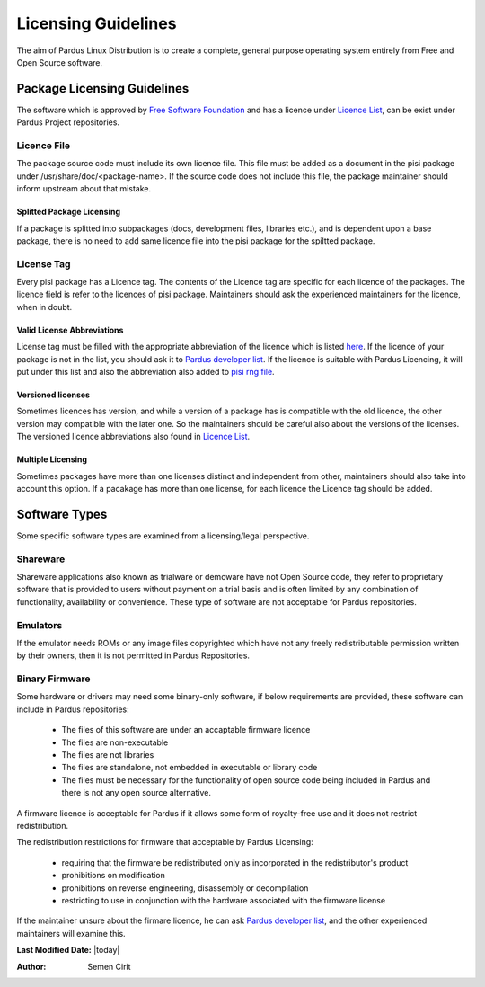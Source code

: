 .. _licensing-guidelines:

Licensing Guidelines
~~~~~~~~~~~~~~~~~~~~

The aim of Pardus Linux Distribution is to create a complete, general purpose operating system entirely from Free and Open Source software.

Package Licensing Guidelines
============================

The software which is approved by `Free Software Foundation <http://www.gnu.org/licenses/license-list.html>`_ and has a licence under `Licence List <http://svn.pardus.org.tr/uludag/trunk/doc/en/licenses/>`_, can be exist under Pardus Project repositories.

Licence File
------------

The package source code must include its own licence file. This file must be added as a document in the pisi package under /usr/share/doc/<package-name>. If the source code does not include this file, the package maintainer should inform upstream about that mistake.

Splitted Package Licensing
^^^^^^^^^^^^^^^^^^^^^^^^^^

If a package is splitted into subpackages (docs, development files, libraries etc.), and is dependent upon a base package, there is no need to add same licence file into the pisi package for the spiltted package.

License Tag
-----------

Every pisi package has a Licence tag. The contents of the Licence tag are specific for each licence of the packages. The licence field is refer to the licences of pisi package. Maintainers should ask the experienced maintainers for the licence, when in doubt.

Valid License Abbreviations
^^^^^^^^^^^^^^^^^^^^^^^^^^^

License tag must be filled with the appropriate abbreviation of the licence which is listed `here <http://svn.pardus.org.tr/uludag/trunk/doc/en/licenses/>`_. If the licence of your package is not in the list, you should ask it to `Pardus developer list <http://liste.pardus.org.tr/mailman/listinfo/pardus-devel>`_. If the licence is suitable with Pardus Licencing, it will put under this list and also the abbreviation also added to `pisi rng file`_.

Versioned licenses
^^^^^^^^^^^^^^^^^^

Sometimes licences has version, and while a version of a package has is compatible with the old licence, the other version may compatible with the later one. So the maintainers should be careful also about the versions of the licenses. The versioned licence abbreviations also found in `Licence List <http://svn.pardus.org.tr/uludag/trunk/doc/en/licenses/>`_.

Multiple Licensing
^^^^^^^^^^^^^^^^^^

Sometimes packages have more than one licenses distinct and independent from other, maintainers should also take into account this option. If a pacakage has more than one license, for each licence the Licence tag should be added.

Software Types
==============

Some specific software types are examined from a licensing/legal perspective.

Shareware
---------

Shareware applications also known as trialware or demoware have not Open Source code, they refer to proprietary software that is provided to users without payment on a trial basis and is often limited by any combination of functionality, availability  or convenience. These type of software are not acceptable for Pardus repositories.

Emulators
---------

If the emulator needs ROMs or any image files copyrighted which have not any freely redistributable permission written by their owners, then it is not permitted in Pardus Repositories.

Binary Firmware
---------------

Some hardware or drivers may need some binary-only software, if below requirements are provided, these software can include in Pardus repositories:

    * The files of this software are under an accaptable firmware licence
    * The files are non-executable
    * The files are not libraries
    * The files are standalone, not embedded in executable or library code
    * The files must be necessary for the functionality of open source code being included in Pardus and there is not any open source alternative.

A firmware licence is acceptable for Pardus if it allows some form of royalty-free use and it does not restrict redistribution.

The redistribution restrictions for firmware that acceptable by Pardus Licensing:

    * requiring that the firmware be redistributed only as incorporated in the redistributor's product
    * prohibitions on modification
    * prohibitions on reverse engineering, disassembly or decompilation
    * restricting to use in conjunction with the hardware associated with the firmware license

If the maintainer unsure about the firmare licence, he can ask `Pardus developer list <http://liste.pardus.org.tr/mailman/listinfo/pardus-devel>`_, and the other experienced maintainers will examine this.

**Last Modified Date:** |today|

:Author: Semen Cirit


.. _pisi rng file: http://svn.pardus.org.tr/uludag/trunk/pisi/pisi-spec.rng
